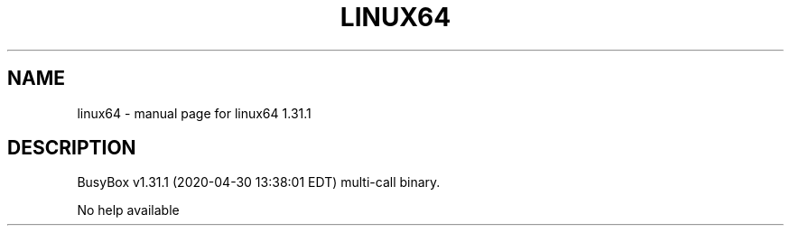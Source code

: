 .\" DO NOT MODIFY THIS FILE!  It was generated by help2man 1.47.8.
.TH LINUX64 "1" "April 2020" "Fidelix 1.0" "User Commands"
.SH NAME
linux64 \- manual page for linux64 1.31.1
.SH DESCRIPTION
BusyBox v1.31.1 (2020\-04\-30 13:38:01 EDT) multi\-call binary.
.PP
No help available
